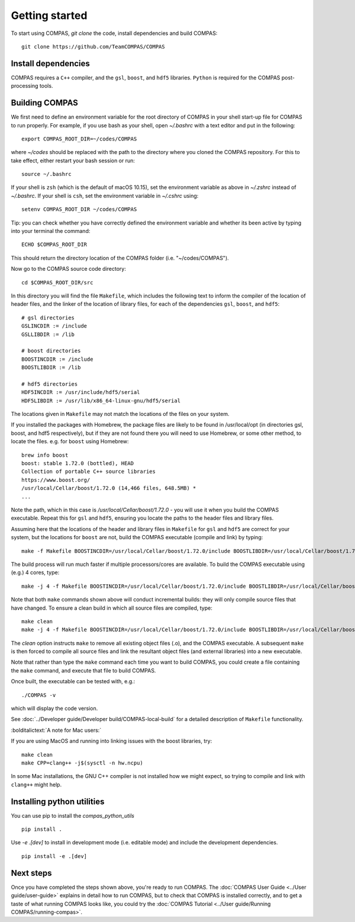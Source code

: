 Getting started
===============

To start using COMPAS, `git clone` the code, install dependencies and build COMPAS:

::

    git clone https://github.com/TeamCOMPAS/COMPAS


Install dependencies
--------------------

COMPAS requires a ``C++`` compiler, and the ``gsl``, ``boost``, and ``hdf5`` libraries.  ``Python`` is required for the COMPAS post-processing tools.


.. tabs::

   .. tab:: Linux

    For Ubuntu, type::

        sudo apt-get install g++ libboost-all-dev libgsl-dev libhdf5-serial-dev

    For Fedora::

        sudo dnf install gcc boost-devel gsl gsl-devel hdf5-devel

    For RHEL or CentOS::

        sudo yum install gcc boost-devel gsl gsl-devel hdf5-devel


   .. tab:: MacOS

    It is strongly recommended to update to the latest version of macOS through the App Store. You can find what macOS version you are
    using by clicking on the Apple symbol on the top left of your screen and clicking "About This Mac".

    The next step is to install or update Xcode. You can find it directly in the App Store or at `Xcode <https://developer.apple.com/xcode/>`__\ .
    Note: Xcode installation requires around 20 GB of disk space. If you are low on disk space, you may consider installing a ``C++``
    compiler directly.

    Once Xcode is installed, open a Terminal, and execute the following command to install the required command line developer tools::

        xcode-select --install

    Next, you need to install several extra libraries and python modules. Popular ways of installing them are via package managers MacPorts and Homebrew.
    We give instructions for installing ``gsl``, ``boost``, and ``hdf5`` with Homebrew. To install Homebrew, run::

        /usr/bin/ruby -e "$(curl -fsSL https://raw.githubusercontent.com/Homebrew/install/master/install)"

    If the installation was successful, the following should run without error::

        brew --version

    Now install ``gsl``, ``boost``, and ``hdf5`` using Homebrew by running::

        brew install gsl
        brew install boost
        brew install hdf5


Building COMPAS
---------------

We first need to define an environment variable for the root directory of COMPAS in your shell start-up file for COMPAS to run properly. For example,
if you use bash as your shell, open `~/.bashrc` with a text editor and put in the following::

    export COMPAS_ROOT_DIR=~/codes/COMPAS

where `~/codes` should be replaced with the path to the directory where you cloned the COMPAS repository. For this to take effect, either restart your
bash session or run::

    source ~/.bashrc

If your shell is ``zsh`` (which is the default of macOS 10.15), set the environment variable as above in `~/.zshrc` instead of `~/.bashrc`. If your shell
is ``csh``, set the environment variable in `~/.cshrc` using::

    setenv COMPAS_ROOT_DIR ~/codes/COMPAS

Tip: you can check whether you have correctly defined the environment variable and whether its been active by typing into your terminal the command::

    ECHO $COMPAS_ROOT_DIR

This should return the directory location of the COMPAS folder (i.e. "~/codes/COMPAS").



Now go to the COMPAS source code directory::

    cd $COMPAS_ROOT_DIR/src

In this directory you will find the file ``Makefile``, which includes the following text to inform the compiler of the location of header files, and
the linker of the location of library files, for each of the dependencies ``gsl``, ``boost``, and ``hdf5``:

::

    # gsl directories
    GSLINCDIR := /include
    GSLLIBDIR := /lib

    # boost directories
    BOOSTINCDIR := /include
    BOOSTLIBDIR := /lib

    # hdf5 directories
    HDF5INCDIR := /usr/include/hdf5/serial
    HDF5LIBDIR := /usr/lib/x86_64-linux-gnu/hdf5/serial

The locations given in ``Makefile`` may not match the locations of the files on your system.


If you installed the packages with Homebrew, the package files are likely to be found in /usr/local/opt (in directories gsl, boost, and hdf5 respectively),
but if they are not found there you will need to use Homebrew, or some other method, to locate the files.  e.g. for ``boost`` using Homebrew::

    brew info boost
    boost: stable 1.72.0 (bottled), HEAD
    Collection of portable C++ source libraries
    https://www.boost.org/
    /usr/local/Cellar/boost/1.72.0 (14,466 files, 648.5MB) *
    ...

Note the path, which in this case is `/usr/local/Cellar/boost/1.72.0` - you will use it when you build the COMPAS executable.  Repeat this for ``gsl`` and
``hdf5``, ensuring you locate the paths to the header files and library files.

Assuming here that the locations of the header and library files in ``Makefile`` for ``gsl`` and ``hdf5`` are correct for your system, but the locations for
``boost`` are not, build the COMPAS executable (compile and link) by typing::

    make -f Makefile BOOSTINCDIR=/usr/local/Cellar/boost/1.72.0/include BOOSTLIBDIR=/usr/local/Cellar/boost/1.72.0/lib

The build process will run much faster if multiple processors/cores are available. To build the COMPAS executable using (e.g.) 4 cores, type::

    make -j 4 -f Makefile BOOSTINCDIR=/usr/local/Cellar/boost/1.72.0/include BOOSTLIBDIR=/usr/local/Cellar/boost/1.72.0/lib

Note that both ``make`` commands shown above will conduct incremental builds: they will only compile source files that have changed. To ensure a clean build
in which all source files are compiled, type::

    make clean
    make -j 4 -f Makefile BOOSTINCDIR=/usr/local/Cellar/boost/1.72.0/include BOOSTLIBDIR=/usr/local/Cellar/boost/1.72.0/lib

The `clean` option instructs ``make`` to remove all existing object files (.o), and the COMPAS executable.  A subsequent ``make`` is then forced to compile
all source files and link the resultant object files (and external libraries) into a new executable.

Note that rather than type the ``make`` command each time you want to build COMPAS, you could create a file containing the ``make`` command, and execute that
file to build COMPAS.

Once built, the executable can be tested with, e.g.::

    ./COMPAS -v

which will display the code version.

See :doc:`../Developer guide/Developer build/COMPAS-local-build` for a detailed description of ``Makefile`` functionality.


:bolditalictext:`A note for Mac users:`

If you are using MacOS and running into linking issues with the boost libraries, try::

    make clean
    make CPP=clang++ -j$(sysctl -n hw.ncpu)

In some Mac installations, the GNU C++ compiler is not installed how we might expect, so trying to compile and link with ``clang++`` might help.


Installing python utilities
---------------------------

You can use pip to install the `compas_python_utils`

::

    pip install .


Use `-e .[dev]` to install in development mode (i.e. editable mode) and include the development dependencies.

::

    pip install -e .[dev]



Next steps
----------
Once you have completed the steps shown above, you're ready to run COMPAS. The :doc:`COMPAS User Guide <../User guide/user-guide>`
explains in detail how to run COMPAS, but to check that COMPAS is installed correctly, and to get a taste of what running COMPAS looks
like, you could try the :doc:`COMPAS Tutorial <../User guide/Running COMPAS/running-compas>`.

